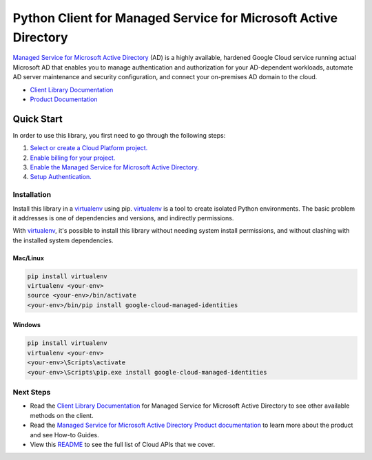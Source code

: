 Python Client for Managed Service for Microsoft Active Directory
================================================================

|GA| |pypi| |versions|

`Managed Service for Microsoft Active Directory`_ (AD) is a highly available,
hardened Google Cloud service running actual Microsoft AD that enables you to
manage authentication and authorization for your AD-dependent workloads,
automate AD server maintenance and security configuration, and connect your
on-premises AD domain to the cloud.

- `Client Library Documentation`_
- `Product Documentation`_

.. |GA| image:: https://img.shields.io/badge/support-ga-gold.svg
   :target: https://github.com/googleapis/google-cloud-python/blob/main/README.rst#general-availability
.. |pypi| image:: https://img.shields.io/pypi/v/google-cloud-managed-identities.svg
   :target: https://pypi.org/project/google-cloud-managed-identities/
.. |versions| image:: https://img.shields.io/pypi/pyversions/google-cloud-managed-identities.svg
   :target: https://pypi.org/project/google-cloud-managed-identities/
.. _Managed Service for Microsoft Active Directory: https://cloud.google.com/managed-microsoft-ad/
.. _Client Library Documentation: https://cloud.google.com/python/docs/reference/managedidentities/latest
.. _Product Documentation:  https://cloud.google.com/managed-microsoft-ad/

Quick Start
-----------

In order to use this library, you first need to go through the following steps:

1. `Select or create a Cloud Platform project.`_
2. `Enable billing for your project.`_
3. `Enable the Managed Service for Microsoft Active Directory.`_
4. `Setup Authentication.`_

.. _Select or create a Cloud Platform project.: https://console.cloud.google.com/project
.. _Enable billing for your project.: https://cloud.google.com/billing/docs/how-to/modify-project#enable_billing_for_a_project
.. _Enable the Managed Service for Microsoft Active Directory.:  https://cloud.google.com/managed-microsoft-ad/
.. _Setup Authentication.: https://googleapis.dev/python/google-api-core/latest/auth.html

Installation
~~~~~~~~~~~~

Install this library in a `virtualenv`_ using pip. `virtualenv`_ is a tool to
create isolated Python environments. The basic problem it addresses is one of
dependencies and versions, and indirectly permissions.

With `virtualenv`_, it's possible to install this library without needing system
install permissions, and without clashing with the installed system
dependencies.

.. _`virtualenv`: https://virtualenv.pypa.io/en/latest/


Mac/Linux
^^^^^^^^^

.. code-block:: console

    pip install virtualenv
    virtualenv <your-env>
    source <your-env>/bin/activate
    <your-env>/bin/pip install google-cloud-managed-identities


Windows
^^^^^^^

.. code-block:: console

    pip install virtualenv
    virtualenv <your-env>
    <your-env>\Scripts\activate
    <your-env>\Scripts\pip.exe install google-cloud-managed-identities

Next Steps
~~~~~~~~~~

-  Read the `Client Library Documentation`_ for Managed Service for Microsoft Active Directory
   to see other available methods on the client.
-  Read the `Managed Service for Microsoft Active Directory Product documentation`_ to learn
   more about the product and see How-to Guides.
-  View this `README`_ to see the full list of Cloud
   APIs that we cover.

.. _Managed Service for Microsoft Active Directory Product documentation:  https://cloud.google.com/managed-microsoft-ad/
.. _README: https://github.com/googleapis/google-cloud-python/blob/main/README.rst
